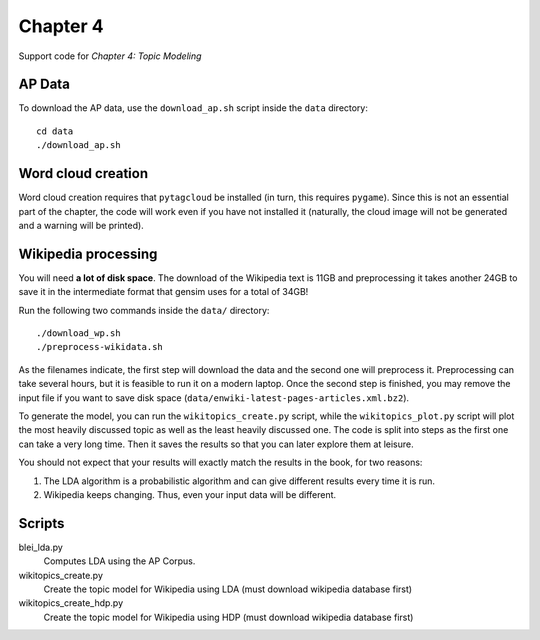 =========
Chapter 4
=========

Support code for *Chapter 4: Topic Modeling*


AP Data
-------

To download the AP data, use the ``download_ap.sh`` script inside the ``data``
directory::

    cd data
    ./download_ap.sh

Word cloud creation
-------------------

Word cloud creation requires that ``pytagcloud`` be installed (in turn, this
requires ``pygame``). Since this is not an essential part of the chapter, the
code will work even if you have not installed it (naturally, the cloud image
will not be generated and a warning will be printed).


Wikipedia processing
--------------------

You will need **a lot of disk space**. The download of the Wikipedia text is
11GB and preprocessing it takes another 24GB to save it in the intermediate
format that gensim uses for a total of 34GB!

Run the following two commands inside the ``data/`` directory::

    ./download_wp.sh
    ./preprocess-wikidata.sh

As the filenames indicate, the first step will download the data and the second
one will preprocess it. Preprocessing can take several hours, but it is
feasible to run it on a modern laptop. Once the second step is finished, you
may remove the input file if you want to save disk space
(``data/enwiki-latest-pages-articles.xml.bz2``).

To generate the model, you can run the ``wikitopics_create.py`` script, while
the ``wikitopics_plot.py`` script will plot the most heavily discussed topic as
well as the least heavily discussed one. The code is split into steps as the
first one can take a very long time. Then it saves the results so that you can
later explore them at leisure.

You should not expect that your results will exactly match the results in the
book, for two reasons:

1. The LDA algorithm is a probabilistic algorithm and can give different
   results every time it is run.
2. Wikipedia keeps changing. Thus, even your input data will be different.

Scripts
-------

blei_lda.py
    Computes LDA using the AP Corpus.
wikitopics_create.py
    Create the topic model for Wikipedia using LDA (must download wikipedia database first)
wikitopics_create_hdp.py
    Create the topic model for Wikipedia using HDP (must download wikipedia database first)
